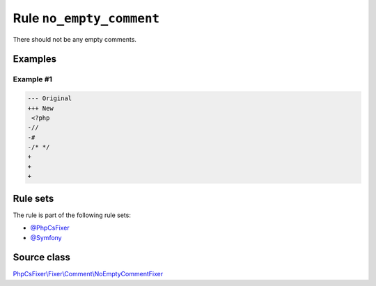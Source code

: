 =========================
Rule ``no_empty_comment``
=========================

There should not be any empty comments.

Examples
--------

Example #1
~~~~~~~~~~

.. code-block:: diff

   --- Original
   +++ New
    <?php
   -//
   -#
   -/* */
   +
   +
   +

Rule sets
---------

The rule is part of the following rule sets:

- `@PhpCsFixer <./../../ruleSets/PhpCsFixer.rst>`_
- `@Symfony <./../../ruleSets/Symfony.rst>`_

Source class
------------

`PhpCsFixer\\Fixer\\Comment\\NoEmptyCommentFixer <./../src/Fixer/Comment/NoEmptyCommentFixer.php>`_
